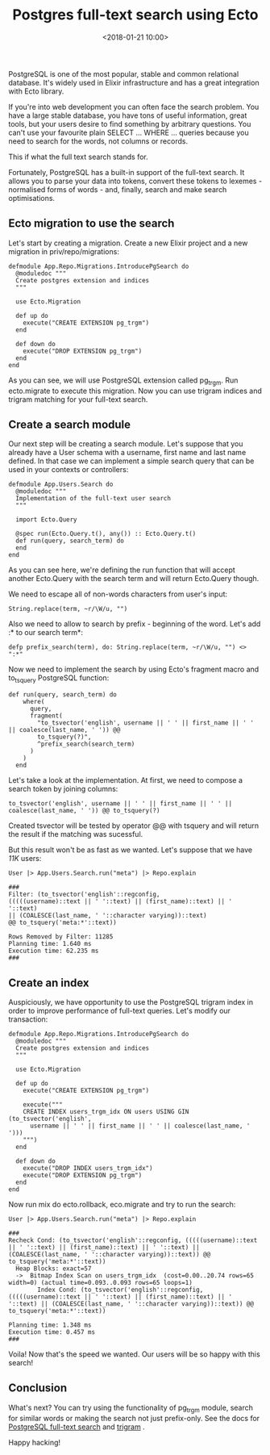 #+title: Postgres full-text search using Ecto
#+date: <2018-01-21 10:00>
#+filetags: :elixir:query:postgres:search:

PostgreSQL is one of the most popular, stable and common relational
database. It's widely used in Elixir infrastructure and has a great
integration with Ecto library.

If you're into web development you can often face the search problem.
You have a large stable database, you have tons of useful information,
great tools, but your users desire to find something by arbitrary
questions. You can't use your favourite plain SELECT ... WHERE ...
queries because you need to search for the words, not columns or
records.

This if what the full text search stands for.

Fortunately, PostgreSQL has a built-in support of the full-text search.
It allows you to parse your data into tokens, convert these tokens to
lexemes - normalised forms of words - and, finally, search and make
search optimisations.

** Ecto migration to use the search
   :PROPERTIES:
   :CUSTOM_ID: ecto-migration-to-use-the-search
   :END:

Let's start by creating a migration. Create a new Elixir project and a
new migration in priv/repo/migrations:

#+BEGIN_EXAMPLE
  defmodule App.Repo.Migrations.IntroducePgSearch do
    @moduledoc """
    Create postgres extension and indices
    """

    use Ecto.Migration

    def up do
      execute("CREATE EXTENSION pg_trgm")
    end

    def down do
      execute("DROP EXTENSION pg_trgm")
    end
  end
#+END_EXAMPLE

As you can see, we will use PostgreSQL extension called pg_trgm. Run
ecto.migrate to execute this migration. Now you can use trigram indices
and trigram matching for your full-text search.

** Create a search module
   :PROPERTIES:
   :CUSTOM_ID: create-a-search-module
   :END:

Our next step will be creating a search module. Let's suppose that you
already have a User schema with a username, first name and last name
defined. In that case we can implement a simple search query that can be
used in your contexts or controllers:

#+BEGIN_EXAMPLE
  defmodule App.Users.Search do
    @moduledoc """
    Implementation of the full-text user search
    """

    import Ecto.Query

    @spec run(Ecto.Query.t(), any()) :: Ecto.Query.t()
    def run(query, search_term) do
    end
  end
#+END_EXAMPLE

As you can see here, we're defining the run function that will accept
another Ecto.Query with the search term and will return Ecto.Query
though.

We need to escape all of non-words characters from user's input:

#+BEGIN_EXAMPLE
  String.replace(term, ~r/\W/u, "")
#+END_EXAMPLE

Also we need to allow to search by prefix - beginning of the word. Let's
add :* to our search term*:

#+BEGIN_EXAMPLE
  defp prefix_search(term), do: String.replace(term, ~r/\W/u, "") <> ":*"
#+END_EXAMPLE

Now we need to implement the search by using Ecto's fragment macro and
to_tsquery PostgreSQL function:

#+BEGIN_EXAMPLE
  def run(query, search_term) do
      where(
        query,
        fragment(
          "to_tsvector('english', username || ' ' || first_name || ' ' || coalesce(last_name, ' ')) @@
          to_tsquery(?)",
          ^prefix_search(search_term)
        )
      )
    end
#+END_EXAMPLE

Let's take a look at the implementation. At first, we need to compose a
search token by joining columns:

#+BEGIN_EXAMPLE
  to_tsvector('english', username || ' ' || first_name || ' ' || coalesce(last_name, ' ')) @@ to_tsquery(?)
#+END_EXAMPLE

Created tsvector will be tested by operator @@ with tsquery and will
return the result if the matching was sucessful.

But this result won't be as fast as we wanted. Let's suppose that we
have /11K/ users:

#+BEGIN_EXAMPLE
  User |> App.Users.Search.run("meta") |> Repo.explain

  ###
  Filter: (to_tsvector('english'::regconfig,
  (((((username)::text || ' '::text) || (first_name)::text) || ' '::text)
  || (COALESCE(last_name, ' '::character varying))::text)
  @@ to_tsquery('meta:*'::text))
   
  Rows Removed by Filter: 11285
  Planning time: 1.640 ms
  Execution time: 62.235 ms
  ###
#+END_EXAMPLE

** Create an index
   :PROPERTIES:
   :CUSTOM_ID: create-an-index
   :END:

Auspiciously, we have opportunity to use the PostgreSQL trigram index in
order to improve performance of full-text queries. Let's modify our
transaction:

#+BEGIN_EXAMPLE
  defmodule App.Repo.Migrations.IntroducePgSearch do
    @moduledoc """
    Create postgres extension and indices
    """

    use Ecto.Migration

    def up do
      execute("CREATE EXTENSION pg_trgm")

      execute("""
      CREATE INDEX users_trgm_idx ON users USING GIN (to_tsvector('english',
        username || ' ' || first_name || ' ' || coalesce(last_name, ' ')))
      """)
    end

    def down do
      execute("DROP INDEX users_trgm_idx")
      execute("DROP EXTENSION pg_trgm")
    end
  end
#+END_EXAMPLE

Now run mix do ecto.rollback, eco.migrate and try to run the search:

#+BEGIN_EXAMPLE
  User |> App.Users.Search.run("meta") |> Repo.explain

  ###
  Recheck Cond: (to_tsvector('english'::regconfig, (((((username)::text || ' '::text) || (first_name)::text) || ' '::text) || (COALESCE(last_name, ' '::character varying))::text)) @@ to_tsquery('meta:*'::text))
    Heap Blocks: exact=57
    ->  Bitmap Index Scan on users_trgm_idx  (cost=0.00..20.74 rows=65 width=0) (actual time=0.093..0.093 rows=65 loops=1)
          Index Cond: (to_tsvector('english'::regconfig, (((((username)::text || ' '::text) || (first_name)::text) || ' '::text) || (COALESCE(last_name, ' '::character varying))::text)) @@ to_tsquery('meta:*'::text))

  Planning time: 1.348 ms
  Execution time: 0.457 ms
  ###
#+END_EXAMPLE

Voila! Now that's the speed we wanted. Our users will be so happy with
this search!

** Conclusion
   :PROPERTIES:
   :CUSTOM_ID: conclusion
   :END:

What's next? You can try using the functionality of pg_trgm module,
search for similar words or making the search not just prefix-only. See
the docs for
[[https://www.postgresql.org/docs/10/static/textsearch.html][PostgreSQL
full-text search]] and
[[https://www.postgresql.org/docs/10/static/pgtrgm.html][trigram]] .

Happy hacking!
